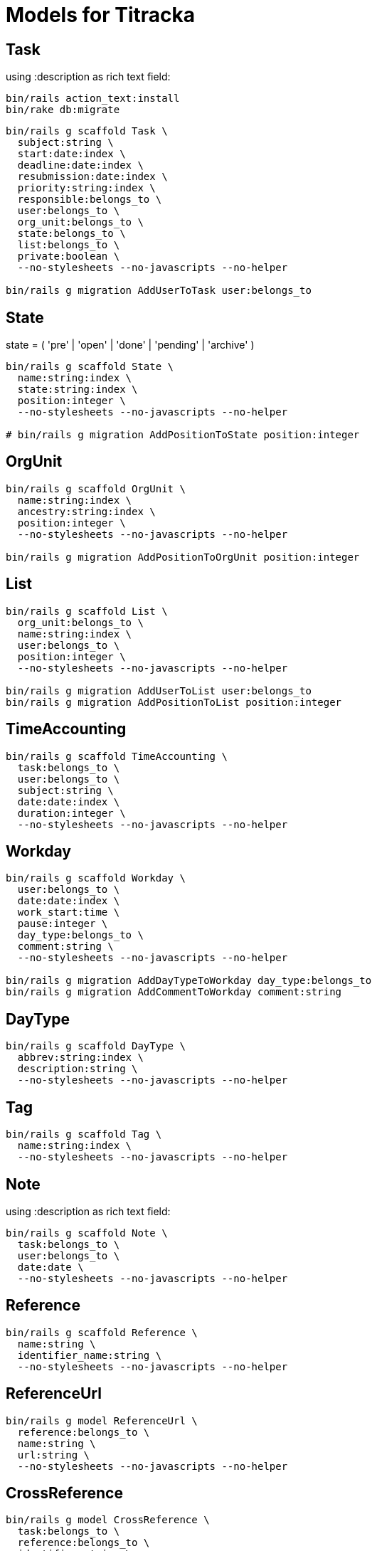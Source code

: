 # Models for Titracka

## Task

using :description as rich text field:

----
bin/rails action_text:install
bin/rake db:migrate
----

----
bin/rails g scaffold Task \
  subject:string \
  start:date:index \
  deadline:date:index \
  resubmission:date:index \
  priority:string:index \
  responsible:belongs_to \
  user:belongs_to \
  org_unit:belongs_to \
  state:belongs_to \
  list:belongs_to \
  private:boolean \
  --no-stylesheets --no-javascripts --no-helper

bin/rails g migration AddUserToTask user:belongs_to
----

## State

state = ( 'pre' | 'open' | 'done' | 'pending' | 'archive' )

----
bin/rails g scaffold State \
  name:string:index \
  state:string:index \
  position:integer \
  --no-stylesheets --no-javascripts --no-helper

# bin/rails g migration AddPositionToState position:integer
----

## OrgUnit

----
bin/rails g scaffold OrgUnit \
  name:string:index \
  ancestry:string:index \
  position:integer \
  --no-stylesheets --no-javascripts --no-helper

bin/rails g migration AddPositionToOrgUnit position:integer
----

## List

----
bin/rails g scaffold List \
  org_unit:belongs_to \
  name:string:index \
  user:belongs_to \
  position:integer \
  --no-stylesheets --no-javascripts --no-helper

bin/rails g migration AddUserToList user:belongs_to
bin/rails g migration AddPositionToList position:integer
----

## TimeAccounting

----
bin/rails g scaffold TimeAccounting \
  task:belongs_to \
  user:belongs_to \
  subject:string \
  date:date:index \
  duration:integer \
  --no-stylesheets --no-javascripts --no-helper
----

## Workday

----
bin/rails g scaffold Workday \
  user:belongs_to \
  date:date:index \
  work_start:time \
  pause:integer \
  day_type:belongs_to \
  comment:string \
  --no-stylesheets --no-javascripts --no-helper

bin/rails g migration AddDayTypeToWorkday day_type:belongs_to
bin/rails g migration AddCommentToWorkday comment:string
----


## DayType

----
bin/rails g scaffold DayType \
  abbrev:string:index \
  description:string \
  --no-stylesheets --no-javascripts --no-helper
----

## Tag

----
bin/rails g scaffold Tag \
  name:string:index \
  --no-stylesheets --no-javascripts --no-helper
----


## Note

using :description as rich text field:

----
bin/rails g scaffold Note \
  task:belongs_to \
  user:belongs_to \
  date:date \
  --no-stylesheets --no-javascripts --no-helper
----

## Reference

----
bin/rails g scaffold Reference \
  name:string \
  identifier_name:string \
  --no-stylesheets --no-javascripts --no-helper
----

## ReferenceUrl

----
bin/rails g model ReferenceUrl \
  reference:belongs_to \
  name:string \
  url:string \
  --no-stylesheets --no-javascripts --no-helper
----

## CrossReference

----
bin/rails g model CrossReference \
  task:belongs_to \
  reference:belongs_to \
  identifier:string \
  --no-stylesheets --no-javascripts --no-helper
----

